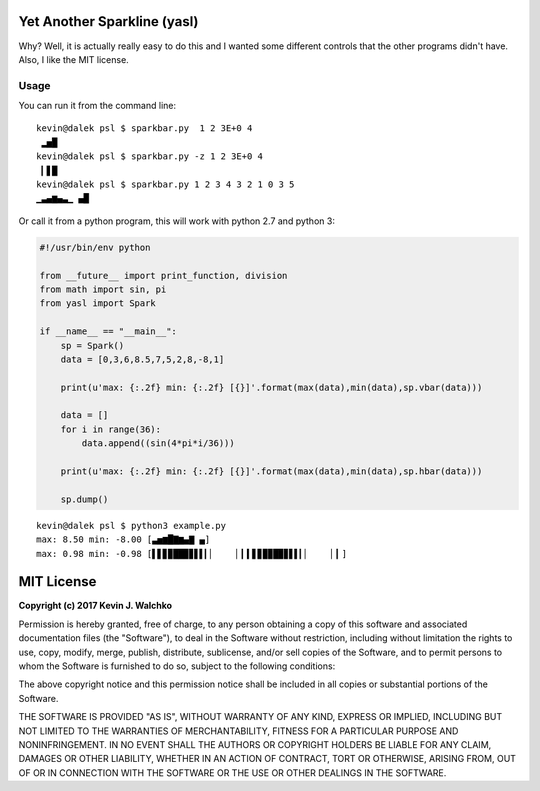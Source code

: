 Yet Another Sparkline (yasl)
==============================

.. image:: https://img.shields.io/pypi/l/yasl.svg
	:target: https://github.com/MomsFriendlyRobotCompany/yasl
.. image:: https://img.shields.io/pypi/pyversions/yasl.svg
	:target: https://github.com/MomsFriendlyRobotCompany/yasl
.. image:: https://img.shields.io/pypi/wheel/yasl.svg
	:target: https://github.com/MomsFriendlyRobotCompany/yasl
.. image:: https://img.shields.io/pypi/v/yasl.svg
	:target: https://github.com/MomsFriendlyRobotCompany/yasl

Why? Well, it is actually really easy to do this and I wanted some different
controls that the other programs didn't have. Also, I like the MIT license.

Usage
-------

You can run it from the command line::

  kevin@dalek psl $ sparkbar.py  1 2 3E+0 4
   ▂▅█
  kevin@dalek psl $ sparkbar.py -z 1 2 3E+0 4
   ▎▋█
  kevin@dalek psl $ sparkbar.py 1 2 3 4 3 2 1 0 3 5
  ▁▃▄▆▄▃▁ ▄█


Or call it from a python program, this will work with python 2.7 and python 3:

.. code-block:: python

  #!/usr/bin/env python

  from __future__ import print_function, division
  from math import sin, pi
  from yasl import Spark

  if __name__ == "__main__":
      sp = Spark()
      data = [0,3,6,8.5,7,5,2,8,-8,1]

      print(u'max: {:.2f} min: {:.2f} [{}]'.format(max(data),min(data),sp.vbar(data)))

      data = []
      for i in range(36):
          data.append((sin(4*pi*i/36)))

      print(u'max: {:.2f} min: {:.2f} [{}]'.format(max(data),min(data),sp.hbar(data)))

      sp.dump()

::

  kevin@dalek psl $ python3 example.py
  max: 8.50 min: -8.00 [▃▅▆█▇▆▄▇ ▄]
  max: 0.98 min: -0.98 [▌▋▊▉██▉▊▋▌▎▏    ▏▎▍▋▊▉▉█▉▊▋▌▎▏    ▏▎]


MIT License
===============

**Copyright (c) 2017 Kevin J. Walchko**

Permission is hereby granted, free of charge, to any person obtaining a copy
of this software and associated documentation files (the "Software"), to deal
in the Software without restriction, including without limitation the rights
to use, copy, modify, merge, publish, distribute, sublicense, and/or sell
copies of the Software, and to permit persons to whom the Software is
furnished to do so, subject to the following conditions:

The above copyright notice and this permission notice shall be included in all
copies or substantial portions of the Software.

THE SOFTWARE IS PROVIDED "AS IS", WITHOUT WARRANTY OF ANY KIND, EXPRESS OR
IMPLIED, INCLUDING BUT NOT LIMITED TO THE WARRANTIES OF MERCHANTABILITY,
FITNESS FOR A PARTICULAR PURPOSE AND NONINFRINGEMENT. IN NO EVENT SHALL THE
AUTHORS OR COPYRIGHT HOLDERS BE LIABLE FOR ANY CLAIM, DAMAGES OR OTHER
LIABILITY, WHETHER IN AN ACTION OF CONTRACT, TORT OR OTHERWISE, ARISING FROM,
OUT OF OR IN CONNECTION WITH THE SOFTWARE OR THE USE OR OTHER DEALINGS IN THE
SOFTWARE.



